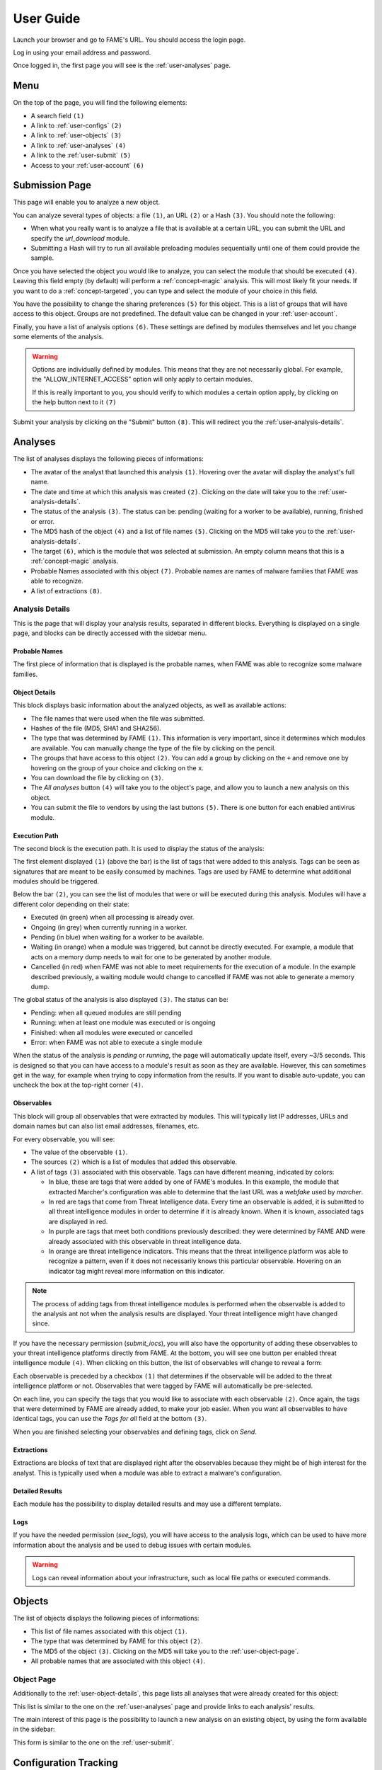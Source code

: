 **********
User Guide
**********

Launch your browser and go to FAME's URL. You should access the login page.

.. image:: /images/login.png

Log in using your email address and password.

Once logged in, the first page you will see is the :ref:`user-analyses` page.

Menu
====

On the top of the page, you will find the following elements:

.. image:: /images/user-navbar.png

* A search field ``(1)``
* A link to :ref:`user-configs` ``(2)``
* A link to :ref:`user-objects` ``(3)``
* A link to :ref:`user-analyses` ``(4)``
* A link to the :ref:`user-submit` ``(5)``
* Access to your :ref:`user-account` ``(6)``

.. _user-submit:

Submission Page
===============

This page will enable you to analyze a new object.

.. image:: /images/user-submit.png

You can analyze several types of objects: a file ``(1)``, an URL ``(2)`` or a Hash ``(3)``. You should note the following:

* When what you really want is to analyze a file that is available at a certain URL, you can submit the URL and specify the `url_download` module.
* Submitting a Hash will try to run all available preloading modules sequentially until one of them could provide the sample.

Once you have selected the object you would like to analyze, you can select the module that should be executed ``(4)``. Leaving this field empty (by default) will perform a :ref:`concept-magic` analysis. This will most likely fit your needs. If you want to do a :ref:`concept-targeted`, you can type and select the module of your choice in this field.

You have the possibility to change the sharing preferences ``(5)`` for this object. This is a list of groups that will have access to this object. Groups are not predefined. The default value can be changed in your :ref:`user-account`.

Finally, you have a list of analysis options ``(6)``. These settings are defined by modules themselves and let you change some elements of the analysis.

.. warning::
    Options are individually defined by modules. This means that they are not necessarily global. For example, the "ALLOW_INTERNET_ACCESS" option will only apply to certain modules.

    If this is really important to you, you should verify to which modules a certain option apply, by clicking on the help button next to it ``(7)``

Submit your analysis by clicking on the "Submit" button ``(8)``. This will redirect you the :ref:`user-analysis-details`.

.. _user-analyses:

Analyses
========

.. image:: /images/user-analyses.png

The list of analyses displays the following pieces of informations:

* The avatar of the analyst that launched this analysis ``(1)``. Hovering over the avatar will display the analyst's full name.
* The date and time at which this analysis was created ``(2)``. Clicking on the date will take you to the :ref:`user-analysis-details`.
* The status of the analysis ``(3)``. The status can be: pending (waiting for a worker to be available), running, finished or error.
* The MD5 hash of the object ``(4)`` and a list of file names ``(5)``. Clicking on the MD5 will take you to the :ref:`user-analysis-details`.
* The target ``(6)``, which is the module that was selected at submission. An empty column means that this is a :ref:`concept-magic` analysis.
* Probable Names associated with this object ``(7)``. Probable names are names of malware families that FAME was able to recognize.
* A list of extractions ``(8)``.

.. _user-analysis-details:

Analysis Details
----------------

This is the page that will display your analysis results, separated in different blocks. Everything is displayed on a single page, and blocks can be directly accessed with the sidebar menu.

.. image:: /images/user-analysis-sidebar.png

Probable Names
^^^^^^^^^^^^^^

The first piece of information that is displayed is the probable names, when FAME was able to recognize some malware families.

.. image:: /images/user-analysis-probable-names.png

.. _user-object-details:

Object Details
^^^^^^^^^^^^^^

This block displays basic information about the analyzed objects, as well as available actions:

.. image:: /images/user-analysis-object-details.png

* The file names that were used when the file was submitted.
* Hashes of the file (MD5, SHA1 and SHA256).
* The type that was determined by FAME ``(1)``. This information is very important, since it determines which modules are available. You can manually change the type of the file by clicking on the pencil.
* The groups that have access to this object ``(2)``. You can add a group by clicking on the ``+`` and remove one by hovering on the group of your choice and clicking on the ``x``.
* You can download the file by clicking on ``(3)``.
* The `All analyses` button ``(4)`` will take you to the object's page, and allow you to launch a new analysis on this object.
* You can submit the file to vendors by using the last buttons ``(5)``. There is one button for each enabled antivirus module.

Execution Path
^^^^^^^^^^^^^^

The second block is the execution path. It is used to display the status of the analysis:

.. image:: /images/user-analysis-execution-path.png

The first element displayed ``(1)`` (above the bar) is the list of tags that were added to this analysis. Tags can be seen as signatures that are meant to be easily consumed by machines. Tags are used by FAME to determine what additional modules should be triggered.

Below the bar ``(2)``, you can see the list of modules that were or will be executed during this analysis. Modules will have a different color depending on their state:

* Executed (in green) when all processing is already over.
* Ongoing (in grey) when currently running in a worker.
* Pending (in blue) when waiting for a worker to be available.
* Waiting (in orange) when a module was triggered, but cannot be directly executed. For example, a module that acts on a memory dump needs to wait for one to be generated by another module.
* Cancelled (in red) when FAME was not able to meet requirements for the execution of a module. In the example described previously, a waiting module would change to cancelled if FAME was not able to generate a memory dump.

The global status of the analysis is also displayed ``(3)``. The status can be:

* Pending: when all queued modules are still pending
* Running: when at least one module was executed or is ongoing
* Finished: when all modules were executed or cancelled
* Error: when FAME was not able to execute a single module

When the status of the analysis is `pending` or `running`, the page will automatically update itself, every ~3/5 seconds. This is designed so that you can have access to a module's result as soon as they are available. However, this can sometimes get in the way, for example when trying to copy information from the results. If you want to disable auto-update, you can uncheck the box at the top-right corner ``(4)``.

Observables
^^^^^^^^^^^

This block will group all observables that were extracted by modules. This will typically list IP addresses, URLs and domain names but can also list email addresses, filenames, etc.

.. image:: /images/user-analysis-observables.png

For every observable, you will see:

* The value of the observable ``(1)``.
* The sources ``(2)`` which is a list of modules that added this observable.
* A list of tags ``(3)`` associated with this observable. Tags can have different meaning, indicated by colors:

  * In blue, these are tags that were added by one of FAME's modules. In this example, the module that extracted Marcher's configuration was able to determine that the last URL was a `webfake` used by `marcher`.
  * In red are tags that come from Threat Intelligence data. Every time an observable is added, it is submitted to all threat intelligence modules in order to determine if it is already known. When it is known, associated tags are displayed in red.
  * In purple are tags that meet both conditions previously described: they were determined by FAME AND were already associated with this observable in threat intelligence data.
  * In orange are threat intelligence indicators. This means that the threat intelligence platform was able to recognize a pattern, even if it does not necessarily knows this particular observable. Hovering on an indicator tag might reveal more information on this indicator.

.. note::
    The process of adding tags from threat intelligence modules is performed when the observable is added to the analysis ant not when the analysis results are displayed. Your threat intelligence might have changed since.

If you have the necessary permission (`submit_iocs`), you will also have the opportunity of adding these observables to your threat intelligence platforms directly from FAME. At the bottom, you will see one button per enabled threat intelligence module ``(4)``. When clicking on this button, the list of observables will change to reveal a form:

.. image:: /images/user-analysis-submit-iocs.png

Each observable is preceded by a checkbox ``(1)`` that determines if the observable will be added to the threat intelligence platform or not. Observables that were tagged by FAME will automatically be pre-selected.

On each line, you can specify the tags that you would like to associate with each observable ``(2)``. Once again, the tags that were determined by FAME are already added, to make your job easier. When you want all observables to have identical tags, you can use the `Tags for all` field at the bottom ``(3)``.

When you are finished selecting your observables and defining tags, click on `Send`.

Extractions
^^^^^^^^^^^

Extractions are blocks of text that are displayed right after the observables because they might be of high interest for the analyst. This is typically used when a module was able to extract a malware's configuration.

.. image:: /images/user-analysis-extraction-marcher.png

Detailed Results
^^^^^^^^^^^^^^^^

Each module has the possibility to display detailed results and may use a different template.

.. image:: /images/user-analysis-details-pdf.png

.. image:: /images/user-analysis-details-cuckoo.png

.. image:: /images/user-analysis-details-bamfdetect.png

Logs
^^^^

If you have the needed permission (`see_logs`), you will have access to the analysis logs, which can be used to have more information about the analysis and be used to debug issues with certain modules.

.. warning::
    Logs can reveal information about your infrastructure, such as local file paths or executed commands.

.. _user-objects:

Objects
=======

.. image:: /images/user-objects.png

The list of objects displays the following pieces of informations:

* This list of file names associated with this object ``(1)``.
* The type that was determined by FAME for this object ``(2)``.
* The MD5 of the object ``(3)``. Clicking on the MD5 will take you to the :ref:`user-object-page`.
* All probable names that are associated with this object ``(4)``.

.. _user-object-page:

Object Page
-----------

Additionally to the :ref:`user-object-details`, this page lists all analyses that were already created for this object:

.. image:: /images/user-object-analyses.png

This list is similar to the one on the :ref:`user-analyses` page and provide links to each analysis' results.

The main interest of this page is the possibility to launch a new analysis on an existing object, by using the form available in the sidebar:

.. image:: /images/user-object-new-analysis.png

This form is similar to the one on the :ref:`user-submit`.

.. _user-configs:

Configuration Tracking
======================

.. note::
    You need the `configs` permission in order to access this section.

This section allows you to track the different botnets that are targeting your monitoring perimeter, provided you have modules that are able to parse these malware families' configurations.

.. image:: /images/user-configs.png

This table is listing the targets ``(2)`` extracted from malware configurations, sorted by monitor. A monitor (the blue lines ``(1)``) is simply a string that will be searched for in configurations extracted by FAME.

For each monitor, or target, the table will list:

* The number of configuration blocks found for this target ``(3)``
* The list of botnets that once included this specific target in their configuration ``(4)``
* The list of botnets that are **currently** including this specific target in their configuration

Clicking on a monitor, a target or a botnet name will open the :ref:`user-config-timeline` filtered accordingly.

.. _user-config-timeline:

Configuration Timeline
----------------------

This page is displaying all configuration blocks matching a set of filters by chronological order.

The first block (`Global Actions`) allows you to modify the timeline.

.. image:: /images/user-config-actions.png

This is the place where you can change the filters applied to the current timeline ``(1)``. Currently applied filters are displayed in black ``(3)`` and can be disabled by clicking on the blue cross next to it.

Available filters appear as links ``(2)`` that you can click to apply.

Finally, you can show or hide content for all configuration blocks ``(4)`` in order to display more or less details.

Each configuration block is then individually displayed, with the following information:

.. image:: /images/user-config-new.png

* The date at which this configuration block was created ``(1)``
* An icon showing which kind of configuration block this is: ``(2)``
  * An new block: this target was not in the configuration before
  * A modification: this target was already in the configuration, but the content changed.
  * A deletion: this target is no longer in the configuration
* The type of configuration block ``(3)`` that defines what will be done by the malware for this target (valid examples or: inject, screenshots, overlay, etc.)
* The target ``(4)`` which is the string that is extracted from the malware configuration
* The monitor: string that matched the target ``(5)``
* The name of the botnet ``(6)`` (malware_family:botnet_id)
* The malware's configuration for this target ``(7)``
* You can delete ``(8)`` a configuration block, show its content or not ``(9)`` and access the analyses that extracted this configuration block

When the configuration block is a modification, it will display the full content as a diff with previous version:

.. image:: /images/user-config-change.png

.. _user-account:

User Profile
============

Clicking on your avatar on the top right corner will let you logout, or access your user account.

.. image:: /images/user-avatar-menu.png

Your profile page has the following panels.

.. image:: /images/user-profile-sharing.png

You can edit your sharing preferences. This setting will be used when creating an analysis, in order to pre-fill the sharing field. You can put any list of groups here, as long as the list contains at least one of your groups.

.. image:: /images/user-profile-api.png

This panel enables you to get and reset your API key. If you need to automate some tasks, you will need this key to authenticate without using your password.

.. image:: /images/user-profile-password.png

Finally, you can change your password. Note that FAME will only accept strong passwords.

